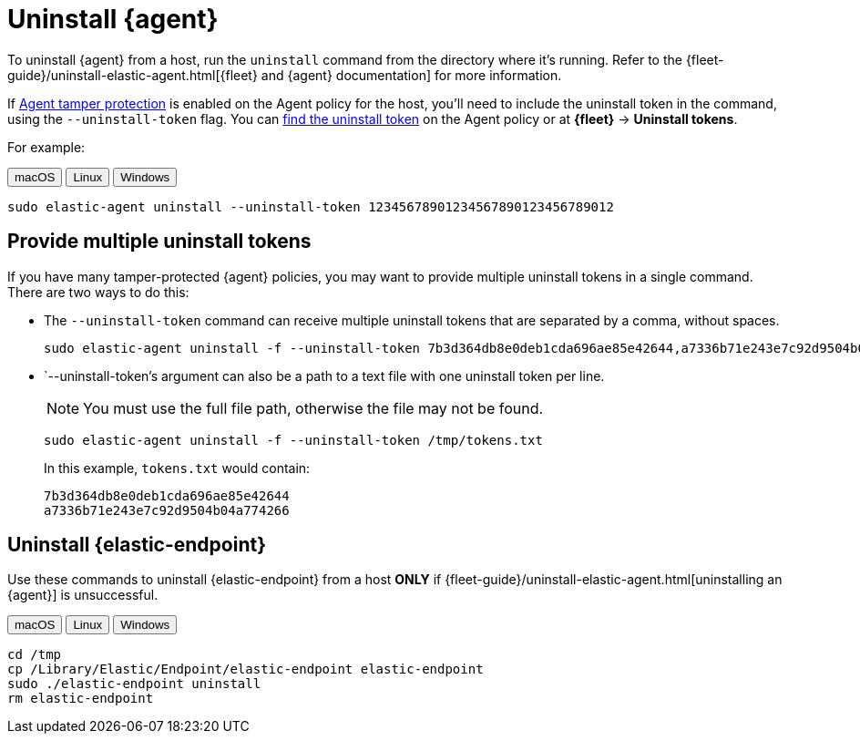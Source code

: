 [[security-uninstall-agent]]
= Uninstall {agent}

// :description: Remove {agent} from a host.
// :keywords: serverless, security, how-to


To uninstall {agent} from a host, run the `uninstall` command from the directory where it's running. Refer to the {fleet-guide}/uninstall-elastic-agent.html[{fleet} and {agent} documentation] for more information.

If <<security-agent-tamper-protection,Agent tamper protection>> is enabled on the Agent policy for the host, you'll need to include the uninstall token in the command, using the `--uninstall-token` flag. You can <<fleet-uninstall-tokens,find the uninstall token>> on the Agent policy or at **{fleet}** -> **Uninstall tokens**.

For example:

++++
<div class="tabs" data-tab-group="edr-install-config-uninstall-agent">
  <div role="tablist" aria-label="edr-install-config-uninstall-agent">
    <button role="tab" aria-selected="true" aria-controls="edr-install-config-uninstall-agent-macos-panel" id="edr-install-config-uninstall-agent-macos-button">
      macOS
    </button>
    <button role="tab" aria-selected="false" aria-controls="edr-install-config-uninstall-agent-linux-panel" id="edr-install-config-uninstall-agent-linux-button">
      Linux
    </button>
    <button role="tab" aria-selected="false" aria-controls="edr-install-config-uninstall-agent-windows-panel" id="edr-install-config-uninstall-agent-windows-button" tabindex="-1">
      Windows
    </button>
  </div>
  <div tabindex="0" role="tabpanel" id="edr-install-config-uninstall-agent-macos-panel" aria-labelledby="edr-install-config-uninstall-agent-macos-button">
++++
[source,shell]
----
sudo elastic-agent uninstall --uninstall-token 12345678901234567890123456789012
----

++++
  </div>
  <div tabindex="0" role="tabpanel" id="edr-install-config-uninstall-agent-linux-panel" aria-labelledby="edr-install-config-uninstall-agent-linux-button" hidden="">
++++
[source,shell]
----
sudo elastic-agent uninstall --uninstall-token 12345678901234567890123456789012
----

++++
  </div>
  <div tabindex="0" role="tabpanel" id="edr-install-config-uninstall-agent-windows-panel" aria-labelledby="edr-install-config-uninstall-agent-windows-button" hidden="">
++++
[source,shell]
----
C:\"Program Files"\Elastic\Agent\elastic-agent.exe uninstall --uninstall-token 12345678901234567890123456789012
----

++++
  </div>
</div>
++++

[discrete]
[[multiple-uninstall-tokens]]
== Provide multiple uninstall tokens

If you have many tamper-protected {agent} policies, you may want to provide multiple uninstall tokens in a single command. There are two ways to do this:

* The `--uninstall-token` command can receive multiple uninstall tokens that are separated by a comma, without spaces.
+
[source,shell]
----------------------------------
sudo elastic-agent uninstall -f --uninstall-token 7b3d364db8e0deb1cda696ae85e42644,a7336b71e243e7c92d9504b04a774266
----------------------------------

* `--uninstall-token`'s argument can also be a path to a text file with one uninstall token per line. 
+
NOTE: You must use the full file path, otherwise the file may not be found.
+
[source,shell]
----------------------------------
sudo elastic-agent uninstall -f --uninstall-token /tmp/tokens.txt
----------------------------------
+
In this example, `tokens.txt` would contain:
+
[source,txt]
----------------------------------
7b3d364db8e0deb1cda696ae85e42644
a7336b71e243e7c92d9504b04a774266
----------------------------------

[discrete]
[[uninstall-endpoint]]
== Uninstall {elastic-endpoint}

Use these commands to uninstall {elastic-endpoint} from a host **ONLY** if {fleet-guide}/uninstall-elastic-agent.html[uninstalling an {agent}] is unsuccessful.

++++
<div class="tabs" data-tab-group="edr-install-config-uninstall-agent">
  <div role="tablist" aria-label="edr-install-config-uninstall-agent">
    <button role="tab" aria-selected="true" aria-controls="edr-uninstall-config-uninstall-agent-macos-panel" id="edr-install-config-uninstall-agent-macos-button">
      macOS
    </button>
    <button role="tab" aria-selected="false" aria-controls="edr-uninstall-config-uninstall-agent-linux-panel" id="edr-install-config-uninstall-agent-linux-button" tabindex="-1">
      Linux
    </button>
    <button role="tab" aria-selected="false" aria-controls="edr-uninstall-config-uninstall-agent-windows-panel" id="edr-install-config-uninstall-agent-windows-button" tabindex="-1">
      Windows
    </button>
  </div>
  <div tabindex="0" role="tabpanel" id="edr-uninstall-config-uninstall-agent-macos-panel" aria-labelledby="edr-install-config-uninstall-agent-macos-button">
++++
[source,shell]
----
cd /tmp
cp /Library/Elastic/Endpoint/elastic-endpoint elastic-endpoint
sudo ./elastic-endpoint uninstall
rm elastic-endpoint
----

++++
  </div>
  <div tabindex="0" role="tabpanel" id="edr-uninstall-config-uninstall-agent-linux-panel" aria-labelledby="edr-install-config-uninstall-agent-linux-button" hidden="">
++++
[source,shell]
----
cd /tmp
cp /opt/Elastic/Endpoint/elastic-endpoint elastic-endpoint
sudo ./elastic-endpoint uninstall
rm elastic-endpoint
----

++++
  </div>
  <div tabindex="0" role="tabpanel" id="edr-uninstall-config-uninstall-agent-windows-panel" aria-labelledby="edr-install-config-uninstall-agent-windows-button" hidden="">
++++
[source,shell]
----
cd %TEMP%
copy "c:\Program Files\Elastic\Endpoint\elastic-endpoint.exe" elastic-endpoint.exe
.\elastic-endpoint.exe uninstall
del .\elastic-endpoint.exe
----

++++
  </div>
</div>
++++
